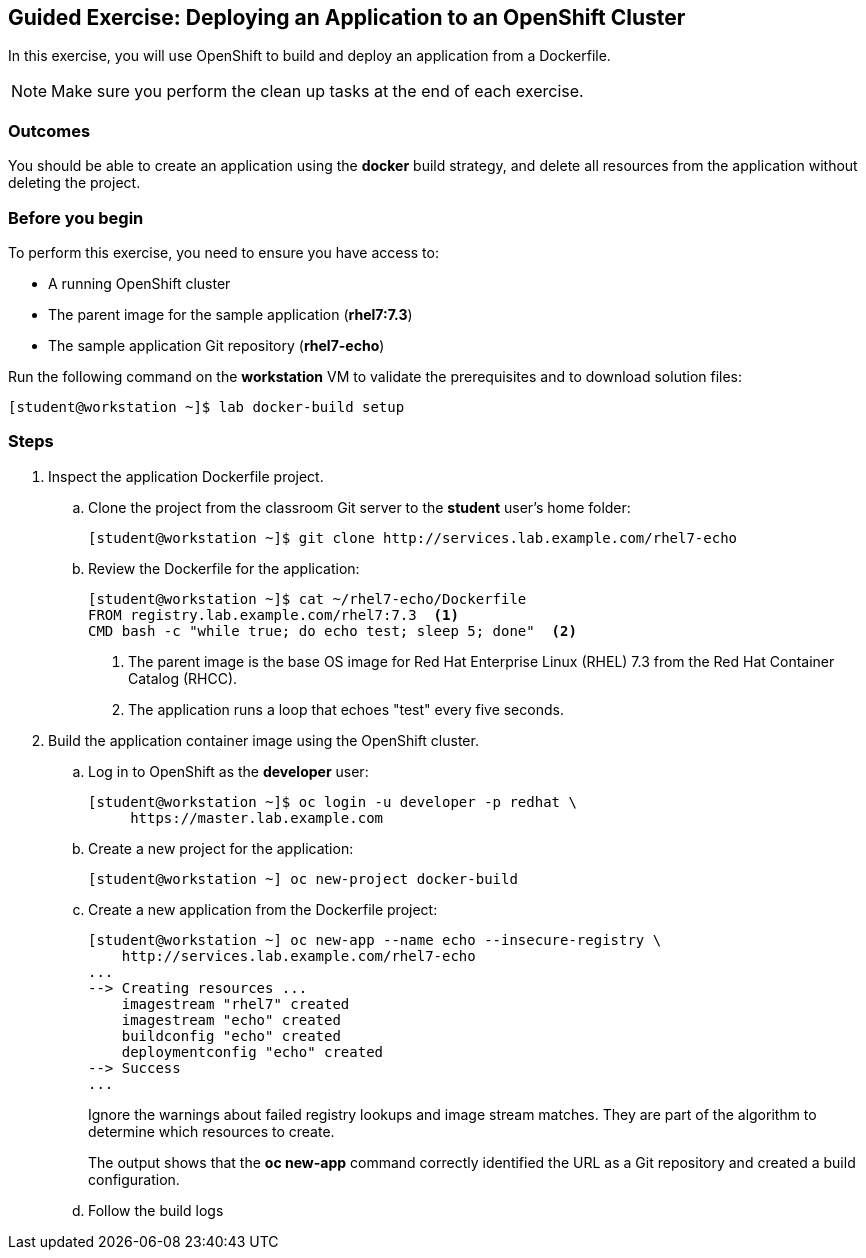 == Guided Exercise: Deploying an Application to an OpenShift Cluster
In this exercise, you will use OpenShift to build and deploy an application
from a Dockerfile.

NOTE: Make sure you perform the clean up tasks at the end of each exercise.

=== Outcomes
You should be able to create an application using the *docker* build strategy,
and delete all resources from the application without deleting the project.

=== Before you begin
To perform this exercise, you need to ensure you have access to:

* A running OpenShift cluster
* The parent image for the sample application (*rhel7:7.3*)
* The sample application Git repository (*rhel7-echo*)

Run the following command on the *workstation* VM to validate the prerequisites
and to download solution files:
----
[student@workstation ~]$ lab docker-build setup
----

=== Steps
. Inspect the application Dockerfile project.
.. Clone the project from the classroom Git server to the *student* user's home
folder:
+
----
[student@workstation ~]$ git clone http://services.lab.example.com/rhel7-echo
----
.. Review the Dockerfile for the application:
+
----
[student@workstation ~]$ cat ~/rhel7-echo/Dockerfile
FROM registry.lab.example.com/rhel7:7.3  <1>
CMD bash -c "while true; do echo test; sleep 5; done"  <2>
----
+
<1> The parent image is the base OS image for Red Hat Enterprise Linux (RHEL)
7.3 from the Red Hat Container Catalog (RHCC).
<2> The application runs a loop that echoes "test" every five seconds.
. Build the application container image using the OpenShift cluster.
.. Log in to OpenShift as the *developer* user:
+
----
[student@workstation ~]$ oc login -u developer -p redhat \
     https://master.lab.example.com
----
.. Create a new project for the application:
+
----
[student@workstation ~] oc new-project docker-build
----
.. Create a new application from the Dockerfile project:
+
----
[student@workstation ~] oc new-app --name echo --insecure-registry \
    http://services.lab.example.com/rhel7-echo
...
--> Creating resources ...
    imagestream "rhel7" created
    imagestream "echo" created
    buildconfig "echo" created
    deploymentconfig "echo" created
--> Success
...
----
+
Ignore the warnings about failed registry lookups and image stream matches.
They are part of the algorithm to determine which resources to create.
+
The output shows that the *oc new-app* command correctly identified the URL
as a Git repository and created a build configuration.
.. Follow the build logs        

